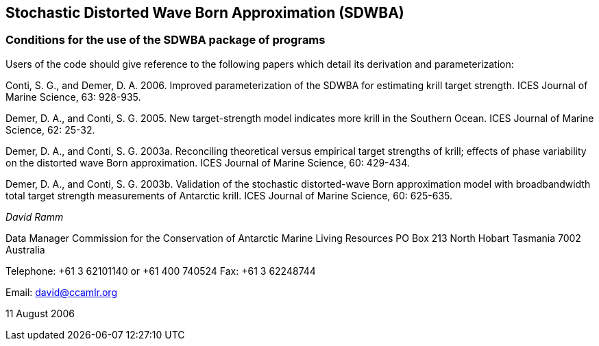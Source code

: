 == Stochastic Distorted Wave Born Approximation (SDWBA) ==


=== Conditions for the use of the SDWBA package of programs ===


Users of the code should give reference to the following papers which detail its
derivation and parameterization:

Conti, S. G., and Demer, D. A. 2006. Improved parameterization of the SDWBA for estimating krill target strength. ICES Journal of Marine Science, 63: 928-935.

Demer, D. A., and Conti, S. G. 2005. New target-strength model indicates more krill in the Southern Ocean. ICES Journal of Marine Science, 62: 25-32.

Demer, D. A., and Conti, S. G. 2003a. Reconciling theoretical versus empirical target strengths of krill; effects of phase variability on the distorted wave Born approximation. ICES Journal of Marine Science, 60: 429-434.

Demer, D. A., and Conti, S. G. 2003b. Validation of the stochastic distorted-wave Born approximation model with broadbandwidth total target strength measurements of Antarctic krill. ICES Journal of Marine Science, 60: 625-635.

_David Ramm_

Data Manager
Commission for the Conservation of Antarctic Marine Living Resources
PO Box 213   North Hobart   Tasmania   7002  Australia

Telephone: +61 3 62101140 or +61 400 740524   Fax: +61 3 62248744

Email: david@ccamlr.org


11 August 2006



